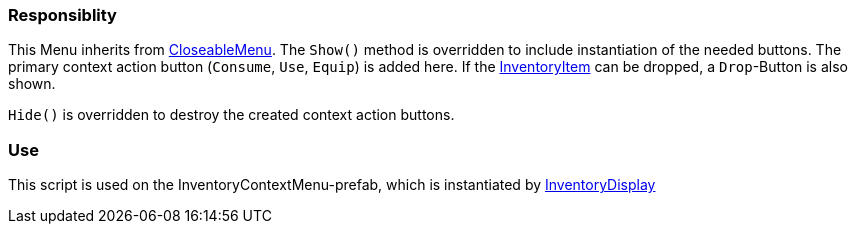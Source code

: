 === Responsiblity

This Menu inherits from link:CloseableMenu.adoc[CloseableMenu]. The `Show()` method is overridden to include
instantiation of the needed buttons. The primary context action button (`Consume`, `Use`, `Equip`) is added here.
If the link:../Inventory/InventoryItem.adoc[InventoryItem] can be dropped, a `Drop`-Button is also shown.

`Hide()` is overridden to destroy the created context action buttons.

=== Use

This script is used on the InventoryContextMenu-prefab, which is instantiated by link:../Inventory/InventoryDisplay.adoc[InventoryDisplay]
